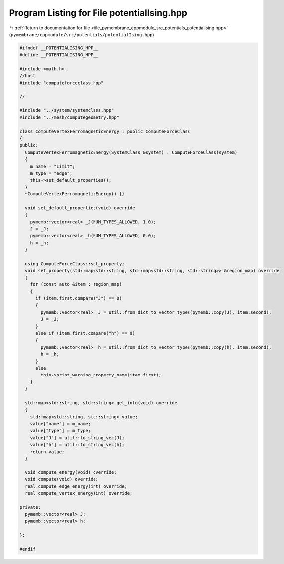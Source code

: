 
.. _program_listing_file_pymembrane_cppmodule_src_potentials_potentialIsing.hpp:

Program Listing for File potentialIsing.hpp
===========================================

|exhale_lsh| :ref:`Return to documentation for file <file_pymembrane_cppmodule_src_potentials_potentialIsing.hpp>` (``pymembrane/cppmodule/src/potentials/potentialIsing.hpp``)

.. |exhale_lsh| unicode:: U+021B0 .. UPWARDS ARROW WITH TIP LEFTWARDS

.. code-block:: cpp

   
   #ifndef __POTENTIALISING_HPP__
   #define __POTENTIALISING_HPP__
   
   #include <math.h>
   //host
   #include "computeforceclass.hpp"
   
   //
   
   #include "../system/systemclass.hpp"
   #include "../mesh/computegeometry.hpp"
   
   class ComputeVertexFerromagneticEnergy : public ComputeForceClass
   {
   public:
     ComputeVertexFerromagneticEnergy(SystemClass &system) : ComputeForceClass(system)
     {
       m_name = "Limit"; 
       m_type = "edge";  
       this->set_default_properties();
     }
     ~ComputeVertexFerromagneticEnergy() {}
   
     void set_default_properties(void) override
     {
       pymemb::vector<real> _J(NUM_TYPES_ALLOWED, 1.0);
       J = _J;
       pymemb::vector<real> _h(NUM_TYPES_ALLOWED, 0.0);
       h = _h;
     }
   
     using ComputeForceClass::set_property;
     void set_property(std::map<std::string, std::map<std::string, std::string>> &region_map) override
     {
       for (const auto &item : region_map)
       {
         if (item.first.compare("J") == 0)
         {
           pymemb::vector<real> _J = util::from_dict_to_vector_types(pymemb::copy(J), item.second);
           J = _J;
         }
         else if (item.first.compare("h") == 0)
         {
           pymemb::vector<real> _h = util::from_dict_to_vector_types(pymemb::copy(h), item.second);
           h = _h;
         }
         else
           this->print_warning_property_name(item.first);
       }
     }
     
     std::map<std::string, std::string> get_info(void) override
     {
       std::map<std::string, std::string> value;
       value["name"] = m_name;
       value["type"] = m_type;
       value["J"] = util::to_string_vec(J);
       value["h"] = util::to_string_vec(h);
       return value;
     }
   
     void compute_energy(void) override;
     void compute(void) override;
     real compute_edge_energy(int) override;
     real compute_vertex_energy(int) override;
   
   private:
     pymemb::vector<real> J; 
     pymemb::vector<real> h; 
   
   };
   
   #endif
   
